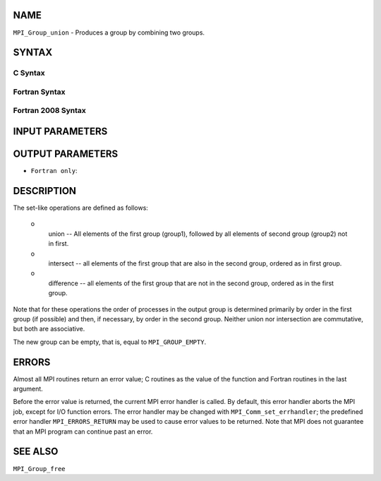 NAME
----

``MPI_Group_union`` - Produces a group by combining two groups.

SYNTAX
------

C Syntax
~~~~~~~~

.. code-block:: c
   :linenos:

   #include <mpi.h>
   int MPI_Group_union(MPI_Group group1, MPI_Group group2,
   	MPI_Group *newgroup)

Fortran Syntax
~~~~~~~~~~~~~~

.. code-block:: fortran
   :linenos:

   USE MPI
   ! or the older form: INCLUDE 'mpif.h'
   MPI_GROUP_UNION(GROUP1, GROUP2, NEWGROUP, IERROR)
   	INTEGER	GROUP1, GROUP2, NEWGROUP, IERROR

Fortran 2008 Syntax
~~~~~~~~~~~~~~~~~~~

.. code-block:: fortran
   :linenos:

   USE mpi_f08
   MPI_Group_union(group1, group2, newgroup, ierror)
   	TYPE(MPI_Group), INTENT(IN) :: group1, group2
   	TYPE(MPI_Group), INTENT(OUT) :: newgroup
   	INTEGER, OPTIONAL, INTENT(OUT) :: ierror

INPUT PARAMETERS
----------------



OUTPUT PARAMETERS
-----------------


* ``Fortran only``: 

DESCRIPTION
-----------

The set-like operations are defined as follows:

 o
   union -- All elements of the first group (group1), followed by all
   elements of second group (group2) not in first.

 o
   intersect -- all elements of the first group that are also in the
   second group, ordered as in first group.

 o
   difference -- all elements of the first group that are not in the
   second group, ordered as in the first group.

Note that for these operations the order of processes in the output
group is determined primarily by order in the first group (if possible)
and then, if necessary, by order in the second group. Neither union nor
intersection are commutative, but both are associative.

The new group can be empty, that is, equal to ``MPI_GROUP_EMPTY``.

ERRORS
------

Almost all MPI routines return an error value; C routines as the value
of the function and Fortran routines in the last argument.

Before the error value is returned, the current MPI error handler is
called. By default, this error handler aborts the MPI job, except for
I/O function errors. The error handler may be changed with
``MPI_Comm_set_errhandler``; the predefined error handler ``MPI_ERRORS_RETURN``
may be used to cause error values to be returned. Note that MPI does not
guarantee that an MPI program can continue past an error.

SEE ALSO
--------

| ``MPI_Group_free``
